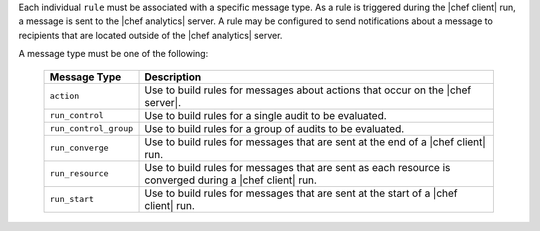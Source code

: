 .. The contents of this file are included in multiple topics.
.. This file should not be changed in a way that hinders its ability to appear in multiple documentation sets.


Each individual ``rule`` must be associated with a specific message type. As a rule is triggered during the |chef client| run, a message is sent to the |chef analytics| server. A rule may be configured to send notifications about a message to recipients that are located outside of the |chef analytics| server.

A message type must be one of the following:

  .. list-table::
     :widths: 60 420
     :header-rows: 1
  
     * - Message Type
       - Description
     * - ``action``
       - Use to build rules for messages about actions that occur on the |chef server|.
     * - ``run_control``
       - Use to build rules for a single audit to be evaluated.
     * - ``run_control_group``
       - Use to build rules for a group of audits to be evaluated.
     * - ``run_converge``
       - Use to build rules for messages that are sent at the end of a |chef client| run.
     * - ``run_resource``
       - Use to build rules for messages that are sent as each resource is converged during a |chef client| run.
     * - ``run_start``
       - Use to build rules for messages that are sent at the start of a |chef client| run.
